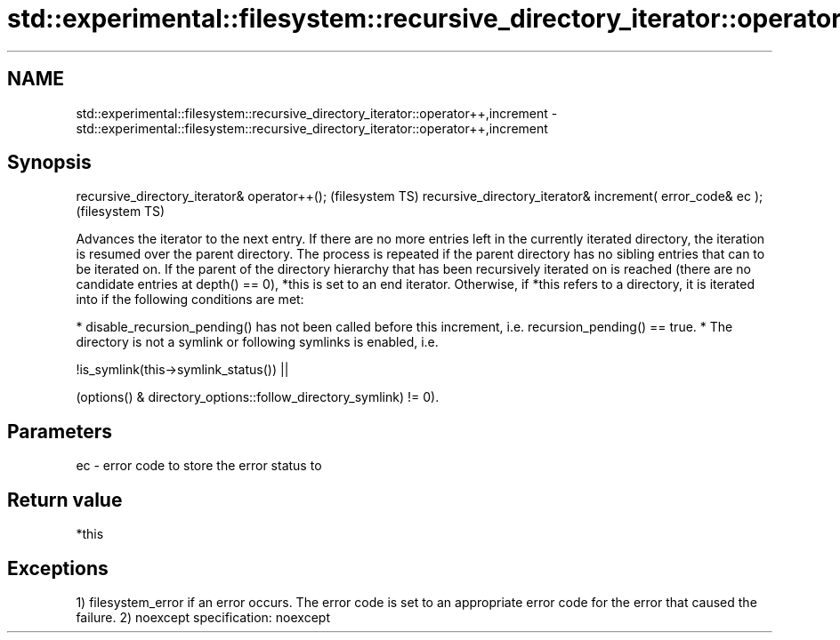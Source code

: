 .TH std::experimental::filesystem::recursive_directory_iterator::operator++,increment 3 "2020.03.24" "http://cppreference.com" "C++ Standard Libary"
.SH NAME
std::experimental::filesystem::recursive_directory_iterator::operator++,increment \- std::experimental::filesystem::recursive_directory_iterator::operator++,increment

.SH Synopsis

recursive_directory_iterator& operator++();                 (filesystem TS)
recursive_directory_iterator& increment( error_code& ec );  (filesystem TS)

Advances the iterator to the next entry.
If there are no more entries left in the currently iterated directory, the iteration is resumed over the parent directory. The process is repeated if the parent directory has no sibling entries that can to be iterated on. If the parent of the directory hierarchy that has been recursively iterated on is reached (there are no candidate entries at depth() == 0), *this is set to an end iterator.
Otherwise, if *this refers to a directory, it is iterated into if the following conditions are met:

* disable_recursion_pending() has not been called before this increment, i.e. recursion_pending() == true.
* The directory is not a symlink or following symlinks is enabled, i.e.


      !is_symlink(this->symlink_status()) ||

(options() & directory_options::follow_directory_symlink) != 0).

.SH Parameters


ec - error code to store the error status to


.SH Return value

*this

.SH Exceptions

1) filesystem_error if an error occurs. The error code is set to an appropriate error code for the error that caused the failure.
2)
noexcept specification:
noexcept



